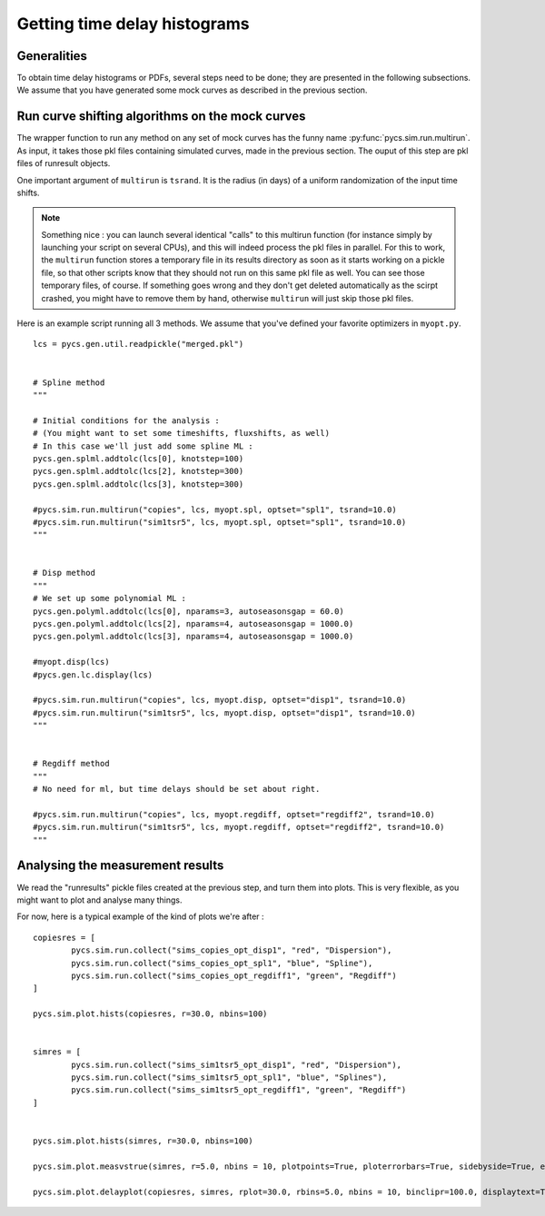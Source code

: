 Getting time delay histograms
=============================



Generalities
------------

To obtain time delay histograms or PDFs, several steps need to be done; they are presented in the following subsections.
We assume that you have generated some mock curves as described in the previous section.



Run curve shifting algorithms on the mock curves
------------------------------------------------


The wrapper function to run any method on any set of mock curves has the funny name :py:func:`pycs.sim.run.multirun`.
As input, it takes those pkl files containing simulated curves, made in the previous section. The ouput of this step are pkl files of runresult objects.

One important argument of ``multirun`` is ``tsrand``. It is the radius (in days) of a uniform randomization of the input time shifts.

.. note:: Something nice : you can launch several identical "calls" to this multirun function (for instance simply by launching your script on several CPUs), and this will indeed process the pkl files in parallel. For this to work, the ``multirun`` function stores a temporary file in its results directory as soon as it starts working on a pickle file, so that other scripts know that they should not run on this same pkl file as well. You can see those temporary files, of course. If something goes wrong and they don't get deleted automatically as the scirpt crashed, you might have to remove them by hand, otherwise ``multirun`` will just skip those pkl files.

Here is an example script running all 3 methods. We assume that you've defined your favorite optimizers in ``myopt.py``.


::
	
	lcs = pycs.gen.util.readpickle("merged.pkl")

	
	# Spline method
	"""
	
	# Initial conditions for the analysis :
	# (You might want to set some timeshifts, fluxshifts, as well)
	# In this case we'll just add some spline ML :
	pycs.gen.splml.addtolc(lcs[0], knotstep=100)
	pycs.gen.splml.addtolc(lcs[2], knotstep=300)
	pycs.gen.splml.addtolc(lcs[3], knotstep=300)
	
	#pycs.sim.run.multirun("copies", lcs, myopt.spl, optset="spl1", tsrand=10.0)
	#pycs.sim.run.multirun("sim1tsr5", lcs, myopt.spl, optset="spl1", tsrand=10.0)
	"""
	
	
	# Disp method
	"""
	# We set up some polynomial ML :
	pycs.gen.polyml.addtolc(lcs[0], nparams=3, autoseasonsgap = 60.0)
	pycs.gen.polyml.addtolc(lcs[2], nparams=4, autoseasonsgap = 1000.0)
	pycs.gen.polyml.addtolc(lcs[3], nparams=4, autoseasonsgap = 1000.0)
	
	#myopt.disp(lcs)
	#pycs.gen.lc.display(lcs)
	
	#pycs.sim.run.multirun("copies", lcs, myopt.disp, optset="disp1", tsrand=10.0)
	#pycs.sim.run.multirun("sim1tsr5", lcs, myopt.disp, optset="disp1", tsrand=10.0)
	"""
	
	
	# Regdiff method
	"""
	# No need for ml, but time delays should be set about right.
	
	#pycs.sim.run.multirun("copies", lcs, myopt.regdiff, optset="regdiff2", tsrand=10.0)
	#pycs.sim.run.multirun("sim1tsr5", lcs, myopt.regdiff, optset="regdiff2", tsrand=10.0)
	"""
	



Analysing the measurement results
---------------------------------


We read the "runresults" pickle files created at the previous step, and turn them into plots.
This is very flexible, as you might want to plot and analyse many things.

For now, here is a typical example of the kind of plots we're after :

::

		
	copiesres = [
		pycs.sim.run.collect("sims_copies_opt_disp1", "red", "Dispersion"),
		pycs.sim.run.collect("sims_copies_opt_spl1", "blue", "Spline"),
		pycs.sim.run.collect("sims_copies_opt_regdiff1", "green", "Regdiff")
	]
	
	pycs.sim.plot.hists(copiesres, r=30.0, nbins=100)
	
	
	simres = [
		pycs.sim.run.collect("sims_sim1tsr5_opt_disp1", "red", "Dispersion"),
		pycs.sim.run.collect("sims_sim1tsr5_opt_spl1", "blue", "Splines"),
		pycs.sim.run.collect("sims_sim1tsr5_opt_regdiff1", "green", "Regdiff")
	]
	
	
	pycs.sim.plot.hists(simres, r=30.0, nbins=100)
	
	pycs.sim.plot.measvstrue(simres, r=5.0, nbins = 10, plotpoints=True, ploterrorbars=True, sidebyside=True, errorrange=8, binclip=False, binclipr=20.0)
	
	pycs.sim.plot.delayplot(copiesres, simres, rplot=30.0, rbins=5.0, nbins = 10, binclipr=100.0, displaytext=True, total=False)
	
	
	
	


	
